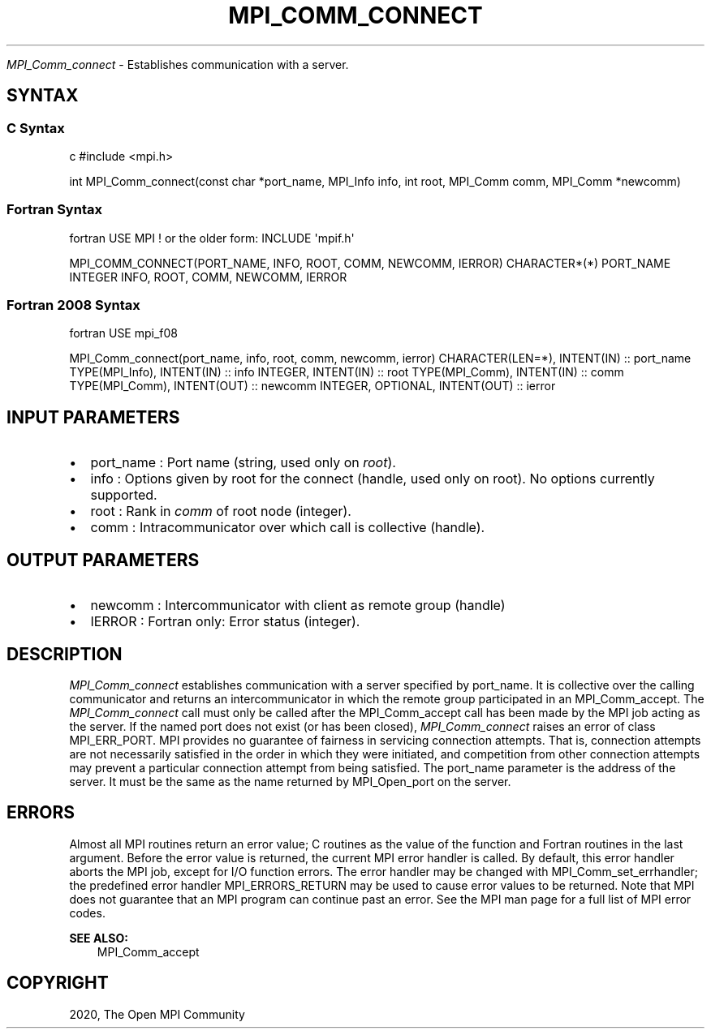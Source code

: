 .\" Man page generated from reStructuredText.
.
.TH "MPI_COMM_CONNECT" "3" "Feb 20, 2022" "" "Open MPI"
.
.nr rst2man-indent-level 0
.
.de1 rstReportMargin
\\$1 \\n[an-margin]
level \\n[rst2man-indent-level]
level margin: \\n[rst2man-indent\\n[rst2man-indent-level]]
-
\\n[rst2man-indent0]
\\n[rst2man-indent1]
\\n[rst2man-indent2]
..
.de1 INDENT
.\" .rstReportMargin pre:
. RS \\$1
. nr rst2man-indent\\n[rst2man-indent-level] \\n[an-margin]
. nr rst2man-indent-level +1
.\" .rstReportMargin post:
..
.de UNINDENT
. RE
.\" indent \\n[an-margin]
.\" old: \\n[rst2man-indent\\n[rst2man-indent-level]]
.nr rst2man-indent-level -1
.\" new: \\n[rst2man-indent\\n[rst2man-indent-level]]
.in \\n[rst2man-indent\\n[rst2man-indent-level]]u
..
.sp
\fI\%MPI_Comm_connect\fP \- Establishes communication with a server.
.SH SYNTAX
.SS C Syntax
.sp
c #include <mpi.h>
.sp
int MPI_Comm_connect(const char *port_name, MPI_Info info, int root,
MPI_Comm comm, MPI_Comm *newcomm)
.SS Fortran Syntax
.sp
fortran USE MPI ! or the older form: INCLUDE \(aqmpif.h\(aq
.sp
MPI_COMM_CONNECT(PORT_NAME, INFO, ROOT, COMM, NEWCOMM, IERROR)
CHARACTER*(*) PORT_NAME INTEGER INFO, ROOT, COMM, NEWCOMM, IERROR
.SS Fortran 2008 Syntax
.sp
fortran USE mpi_f08
.sp
MPI_Comm_connect(port_name, info, root, comm, newcomm, ierror)
CHARACTER(LEN=*), INTENT(IN) :: port_name TYPE(MPI_Info), INTENT(IN) ::
info INTEGER, INTENT(IN) :: root TYPE(MPI_Comm), INTENT(IN) :: comm
TYPE(MPI_Comm), INTENT(OUT) :: newcomm INTEGER, OPTIONAL, INTENT(OUT) ::
ierror
.SH INPUT PARAMETERS
.INDENT 0.0
.IP \(bu 2
port_name : Port name (string, used only on \fIroot\fP).
.IP \(bu 2
info : Options given by root for the connect (handle, used only on
root). No options currently supported.
.IP \(bu 2
root : Rank in \fIcomm\fP of root node (integer).
.IP \(bu 2
comm : Intracommunicator over which call is collective (handle).
.UNINDENT
.SH OUTPUT PARAMETERS
.INDENT 0.0
.IP \(bu 2
newcomm : Intercommunicator with client as remote group (handle)
.IP \(bu 2
IERROR : Fortran only: Error status (integer).
.UNINDENT
.SH DESCRIPTION
.sp
\fI\%MPI_Comm_connect\fP establishes communication with a server specified by
port_name. It is collective over the calling communicator and returns an
intercommunicator in which the remote group participated in an
MPI_Comm_accept\&. The \fI\%MPI_Comm_connect\fP call must only be called after the
MPI_Comm_accept call has been made by the MPI job acting as the server.
If the named port does not exist (or has been closed), \fI\%MPI_Comm_connect\fP
raises an error of class MPI_ERR_PORT. MPI provides no guarantee of
fairness in servicing connection attempts. That is, connection attempts
are not necessarily satisfied in the order in which they were initiated,
and competition from other connection attempts may prevent a particular
connection attempt from being satisfied. The port_name parameter is the
address of the server. It must be the same as the name returned by
MPI_Open_port on the server.
.SH ERRORS
.sp
Almost all MPI routines return an error value; C routines as the value
of the function and Fortran routines in the last argument. Before the
error value is returned, the current MPI error handler is called. By
default, this error handler aborts the MPI job, except for I/O function
errors. The error handler may be changed with MPI_Comm_set_errhandler;
the predefined error handler MPI_ERRORS_RETURN may be used to cause
error values to be returned. Note that MPI does not guarantee that an
MPI program can continue past an error. See the MPI man page for a full
list of MPI error codes.
.sp
\fBSEE ALSO:\fP
.INDENT 0.0
.INDENT 3.5
MPI_Comm_accept
.UNINDENT
.UNINDENT
.SH COPYRIGHT
2020, The Open MPI Community
.\" Generated by docutils manpage writer.
.
